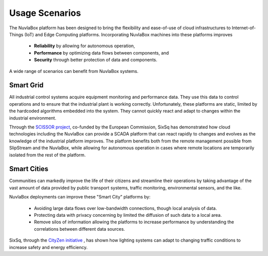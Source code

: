 Usage Scenarios
===============

The NuvlaBox platform has been designed to bring the flexibility and
ease-of-use of cloud infrastructures to Internet-of-Things (IoT) and
Edge Computing platforms.  Incorporating NuvlaBox machines into these
platforms improves

 - **Reliability** by allowing for autonomous operation,
 - **Performance** by optimizing data flows between components, and
 - **Security** through better protection of data and components.

A wide range of scenarios can benefit from NuvlaBox systems.

Smart Grid
----------

All industrial control systems acquire equipment monitoring and
performance data.  They use this data to control operations and to
ensure that the industrial plant is working correctly.  Unfortunately,
these platforms are static, limited by the hardcoded algorithms
embedded into the system. They cannot quickly react and adapt to
changes within the industrial environment.

Through the `SCISSOR project <https://scissor-project.com>`_,
co-funded by the European Commission, SixSq has demonstrated how cloud
technologies including the NuvlaBox can provide a SCADA platform that
can react rapidly to changes and evolves as the knowledge of the
industrial platform improves.  The platform benefits both from the
remote management possible from SlipStream and the NuvlaBox, while
allowing for autonomous operation in cases where remote locations are
temporarily isolated from the rest of the platform.

Smart Cities
------------

Communities can markedly improve the life of their citizens and
streamline their operations by taking advantage of the vast amount of
data provided by public transport systems, traffic monitoring,
environmental sensors, and the like.

NuvlaBox deployments can improve these "Smart City" platforms by:

 - Avoiding large data flows over low-bandwidth connections, though
   local analysis of data.
 - Protecting data with privacy concerning by limited the diffusion of
   such data to a local area.
 - Remove silos of information allowing the platforms to increase
   performance by understanding the correlations between different
   data sources.

SixSq, through the `CityZen initiative <http://cityzen.ch>`_ , has
shown how lighting systems can adapt to changing traffic conditions to
increase safety and energy efficiency. 

